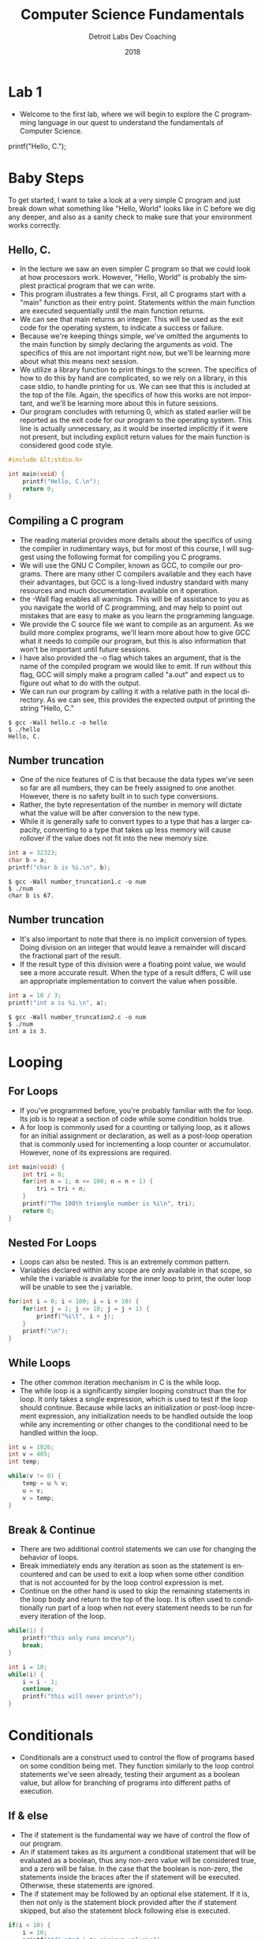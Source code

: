#+TITLE:  Computer Science Fundamentals
#+AUTHOR: Detroit Labs Dev Coaching
#+DATE:   2018
#+EMAIL:  ndotz@detroitlabs.com
#+LANGUAGE:  en
#+OPTIONS:   H:3 num:nil toc:nil \n:nil @:t ::t |:t ^:t -:t f:t *:t <:t
#+OPTIONS:   skip:nil d:nil todo:t pri:nil tags:not-in-toc timestamp:nil
#+INFOJS_OPT: view:nil toc:nil ltoc:t mouse:underline buttons:0 path:http://orgmode.org/org-info.js
#+EXPORT_SELECT_TAGS: export
#+EXPORT_EXCLUDE_TAGS: noexport
#+REVEAL_PLUGINS: (highlight notes)
#+REVEAL_THEME: league
#+REVEAL_MARGIN: 0.2
# #+REVEAL_MIN_SCALE: 0.5
# #+REVEAL_MAX_SCALE: 2.5
#+REVEAL_EXTRA_CSS: ./presentation.css

* Lab 1
  #+BEGIN_NOTES
  - Welcome to the first lab, where we will begin to explore the C
    programming language in our quest to understand the fundamentals
    of Computer Science.
  #+END_NOTES
  printf("Hello, C.\n");
* Baby Steps
  #+BEGIN_NOTES
  To get started, I want to take a look at a very simple C program
  and just break down what something like "Hello, World" looks like
  in C before we dig any deeper, and also as a sanity check to make
  sure that your environment works correctly.
  #+END_NOTES
** Hello, C.
   #+BEGIN_NOTES
   - In the lecture we saw an even simpler C program so that we could
     look at how processors work. However, "Hello, World" is probably
     the simplest practical program that we can write.
   - This program illustrates a few things. First, all C programs
     start with a "main" function as their entry point. Statements
     within the main function are executed sequentially until the main
     function returns.
   - We can see that main returns an integer. This will be used as the
     exit code for the operating system, to indicate a success or
     failure.
   - Because we're keeping things simple, we've omitted the arguments
     to the main function by simply declaring the arguments as
     void. The specifics of this are not important right now, but
     we'll be learning more about what this means next session.
   - We utilize a library function to print things to the screen. The
     specifics of how to do this by hand are complicated, so we rely
     on a library, in this case stdio, to handle printing for us. We
     can see that this is included at the top of the file. Again, the
     specifics of how this works are not important, and we'll be
     learning more about this in future sessions.
   - Our program concludes with returning 0, which as stated earlier
     will be reported as the exit code for our program to the
     operating system. This line is actually unnecessary, as it would
     be inserted implicitly if it were not present, but including
     explicit return values for the main function is considered good
     code style.
   #+END_NOTES
   #+NAME: hello.c
   #+BEGIN_SRC c
#include &lt;stdio.h>

int main(void) {
    printf("Hello, C.\n");
    return 0;
}
   #+END_SRC
** Compiling a C program
   #+BEGIN_NOTES
   - The reading material provides more details about the specifics of
     using the compiler in rudimentary ways, but for most of this
     course, I will suggest using the following format for compiling
     you C programs.
   - We will use the GNU C Compiler, known as GCC, to compile our
     programs. There are many other C compilers available and they
     each have their advantages, but GCC is a long-lived industry
     standard with many resources and much documentation available on
     it operation.
   - the -Wall flag enables all warnings. This will be of assistance
     to you as you navigate the world of C programming, and may help
     to point out mistakes that are easy to make as you learn the
     programming language.
   - We provide the C source file we want to compile as an
     argument. As we build more complex programs, we'll learn more
     about how to give GCC what it needs to compile our program, but
     this is also information that won't be important until future
     sessions.
   - I have also provided the -o flag which takes an argument, that is
     the name of the compiled program we would like to emit. If run
     without this flag, GCC will simply make a program called "a.out"
     and expect us to figure out what to do with the output.
   - We can run our program by calling it with a relative path in the
     local directory. As we can see, this provides the expected output
     of printing the string "Hello, C."
   #+END_NOTES
   #+BEGIN_SRC shell
   $ gcc -Wall hello.c -o hello
   $ ./hello
   Hello, C.
   #+END_SRC
** Number truncation
   #+BEGIN_NOTES
   - One of the nice features of C is that because the data types
     we've seen so far are all numbers, they can be freely assigned to
     one another. However, there is no safety built in to such type
     conversions.
   - Rather, the byte representation of the number in memory will
     dictate what the value will be after conversion to the new type.
   - While it is generally safe to convert types to a type that has a
     larger capacity, converting to a type that takes up less memory
     will cause rollover if the value does not fit into the new memory
     size.
   #+END_NOTES
   #+NAME: number_truncation1.c
   #+BEGIN_SRC c
    int a = 32323;
    char b = a;
    printf("char b is %i.\n", b);
   #+END_SRC
   #+BEGIN_SRC shell
   $ gcc -Wall number_truncation1.c -o num
   $ ./num
   char b is 67.
   #+END_SRC
** Number truncation
   #+BEGIN_NOTES
   - It's also important to note that there is no implicit conversion
     of types. Doing division on an integer that would leave a
     remainder will discard the fractional part of the result.
   - If the result type of this division were a floating point value,
     we would see a more accurate result. When the type of a result
     differs, C will use an appropriate implementation to convert the
     value when possible.
   #+END_NOTES
   #+NAME: number_truncation2.c
   #+BEGIN_SRC c
   int a = 10 / 3;
   printf("int a is %i.\n", a);
   #+END_SRC
   #+BEGIN_SRC shell
   $ gcc -Wall number_truncation2.c -o num
   $ ./num
   int a is 3.
   #+END_SRC
* Looping
** For Loops
   #+BEGIN_NOTES
   - If you've programmed before, you're probably familiar with the
     for loop. Its job is to repeat a section of code while some
     condition holds true.
   - A for loop is commonly used for a counting or tallying loop, as
     it allows for an initial assignment or declaration, as well as a
     post-loop operation that is commonly used for incrementing a loop
     counter or accumulator. However, none of its expressions are required.
   #+END_NOTES
   #+NAME: triangular.c
   #+BEGIN_SRC c
   int main(void) {
       int tri = 0;
       for(int n = 1; n <= 100; n = n + 1) {
           tri = tri + n;
       }
       printf("The 100th triangle number is %i\n", tri);
       return 0;
   }
   #+END_SRC
** Nested For Loops
   #+BEGIN_NOTES
   - Loops can also be nested. This is an extremely common pattern.
   - Variables declared within any scope are only available in that
     scope, so while the i variable is available for the inner loop to
     print, the outer loop will be unable to see the j variable.
   #+END_NOTES
   #+NAME: one_hundred.c
   #+BEGIN_SRC c
   for(int i = 0; i < 100; i = i + 10) {
       for(int j = 1; j <= 10; j = j + 1) {
           printf("%i\t", i + j);
       }
       printf("\n");
   }
   #+END_SRC
** While Loops
   #+BEGIN_NOTES
   - The other common iteration mechanism in C is the while loop.
   - The while loop is a significantly simpler looping construct than
     the for loop. It only takes a single expression, which is used to
     test if the loop should continue. Because while lacks an
     initialization or post-loop increment expression, any
     initialization needs to be handled outside the loop while any
     incrementing or other changes to the conditional need to be
     handled within the loop.
   #+END_NOTES
   #+NAME: gcd.c
   #+BEGIN_SRC c
   int u = 1026;
   int v = 405;
   int temp;

   while(v != 0) {
       temp = u % v;
       u = v;
       v = temp;
   }
   #+END_SRC
** Break & Continue
   #+BEGIN_NOTES
   - There are two additional control statements we can use for
     changing the behavior of loops.
   - Break immediately ends any iteration as soon as the statement is
     encountered and can be used to exit a loop when some other
     condition that is not accounted for by the loop control
     expression is met.
   - Continue on the other hand is used to skip the remaining
     statements in the loop body and return to the top of the loop. It
     is often used to conditionally run part of a loop when not every
     statement needs to be run for every iteration of the loop.
   #+END_NOTES
   #+BEGIN_SRC c
   while(1) {
       printf("this only runs once\n");
       break;
   }
   #+END_SRC
   #+BEGIN_SRC c
   int i = 10;
   while(i) {
       i = i - 1;
       continue;
       printf("this will never print\n");
   }
   #+END_SRC
* Conditionals
   #+BEGIN_NOTES
   - Conditionals are a construct used to control the flow of programs
     based on some condition being met. They function similarly to the
     loop control statements we've seen already, testing their
     argument as a boolean value, but allow for branching of programs
     into different paths of execution.
   #+END_NOTES
** If & else
   #+BEGIN_NOTES
   - The if statement is the fundamental way we have of control the
     flow of our program.
   - An if statement takes as its argument a conditional statement
     that will be evaluated as a boolean, thus any non-zero value will
     be considered true, and a zero will be false. In the case that
     the boolean is non-zero, the statements inside the braces after
     the if statement will be executed. Otherwise, these statements
     are ignored.
   - The if statement may be followed by an optional else
     statement. If it is, then not only is the statement block
     provided after the if statement skipped, but also the
     statement block following else is executed.
   #+END_NOTES
   #+BEGIN_SRC c
   if(i < 10) {
       i = 10;
       printf("Adjusted i to minimum value\n");
   }
   #+END_SRC
   #+BEGIN_SRC c
   if(n % 2 == 0) {
       printf("n is even.\n");
   } else {
       printf("n is odd.\n");
   }
   #+END_SRC
** Relational Operators
   #+BEGIN_NOTES
   - We've seen enough of these already, so it's probably worth taking
     a moment to go through the relational operators available to us.
   - The relational operators are our primary source for determining
     the boolean value for some statement.
   #+END_NOTES
   #+BEGIN_SRC c
   n == 0;      /* true if n is zero                          */
   n != 0;      /* true if n is not zero                      */
   n > 0;       /* true if n is greater than zero             */
   n < 0;       /* true if n is less than zero                */
   n >= 0;      /* true if n is greater than or equal to zero */
   n <= 0;      /* true if n is less than or equal to zero    */
   #+END_SRC
** Logical Operators
   #+BEGIN_NOTES
   - There are also logical operators which give us the ability to
     combine operations that would be would be evaluated as booleans.
   #+END_NOTES
   #+BEGIN_SRC c
   a && b;     /* a AND b are true     */
   a || b;     /* a OR b are true      */
   !a          /* a is NOT true        */
   !(a && b)   /* a AND b are NOT true */
   #+END_SRC
